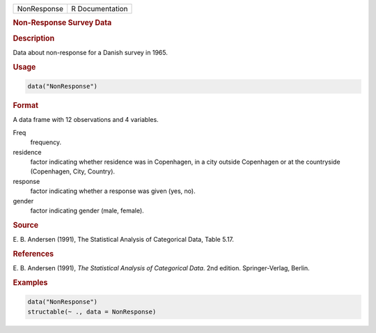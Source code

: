 .. container::

   =========== ===============
   NonResponse R Documentation
   =========== ===============

   .. rubric:: Non-Response Survey Data
      :name: NonResponse

   .. rubric:: Description
      :name: description

   Data about non-response for a Danish survey in 1965.

   .. rubric:: Usage
      :name: usage

   .. code:: R

      data("NonResponse")

   .. rubric:: Format
      :name: format

   A data frame with 12 observations and 4 variables.

   Freq
      frequency.

   residence
      factor indicating whether residence was in Copenhagen, in a city
      outside Copenhagen or at the countryside (Copenhagen, City,
      Country).

   response
      factor indicating whether a response was given (yes, no).

   gender
      factor indicating gender (male, female).

   .. rubric:: Source
      :name: source

   E. B. Andersen (1991), The Statistical Analysis of Categorical Data,
   Table 5.17.

   .. rubric:: References
      :name: references

   E. B. Andersen (1991), *The Statistical Analysis of Categorical
   Data*. 2nd edition. Springer-Verlag, Berlin.

   .. rubric:: Examples
      :name: examples

   .. code:: R

      data("NonResponse")
      structable(~ ., data = NonResponse)
